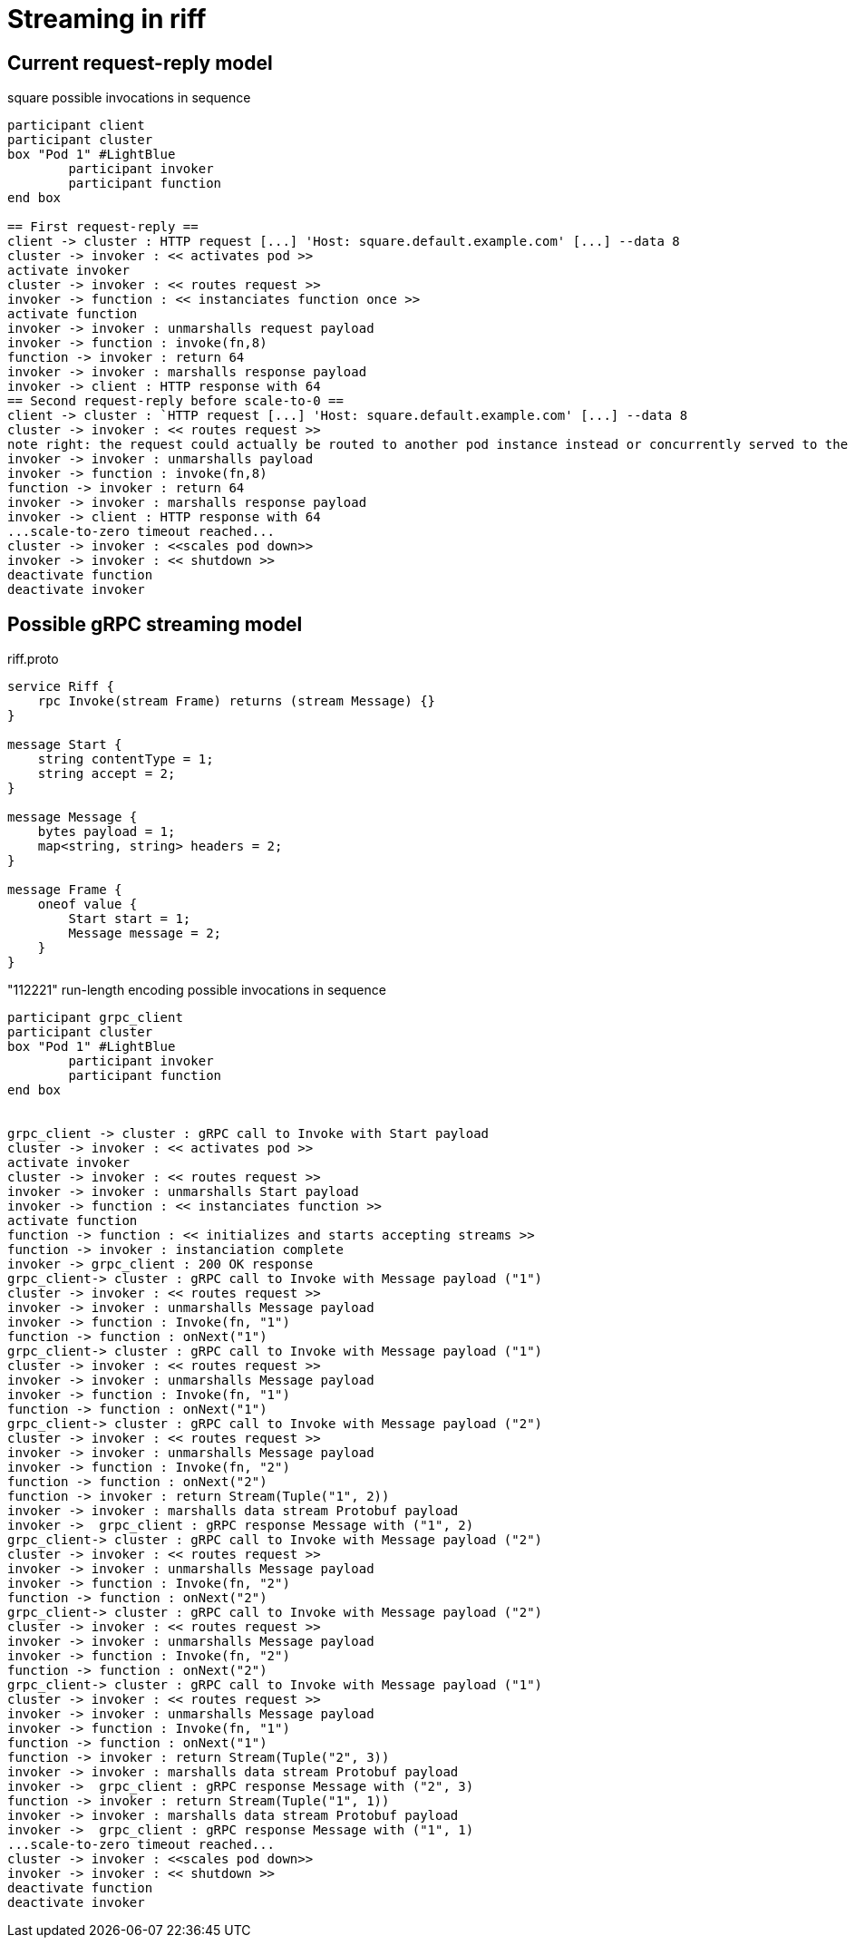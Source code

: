 = Streaming in riff

== Current request-reply model ==

.square possible invocations in sequence
[plantuml, format="png"]
----
participant client
participant cluster
box "Pod 1" #LightBlue
	participant invoker
	participant function
end box

== First request-reply ==
client -> cluster : HTTP request [...] 'Host: square.default.example.com' [...] --data 8
cluster -> invoker : << activates pod >>
activate invoker
cluster -> invoker : << routes request >>
invoker -> function : << instanciates function once >>
activate function
invoker -> invoker : unmarshalls request payload
invoker -> function : invoke(fn,8)
function -> invoker : return 64
invoker -> invoker : marshalls response payload
invoker -> client : HTTP response with 64
== Second request-reply before scale-to-0 ==
client -> cluster : `HTTP request [...] 'Host: square.default.example.com' [...] --data 8
cluster -> invoker : << routes request >>
note right: the request could actually be routed to another pod instance instead or concurrently served to the same pod 
invoker -> invoker : unmarshalls payload
invoker -> function : invoke(fn,8)
function -> invoker : return 64
invoker -> invoker : marshalls response payload
invoker -> client : HTTP response with 64
...scale-to-zero timeout reached...
cluster -> invoker : <<scales pod down>>
invoker -> invoker : << shutdown >>
deactivate function
deactivate invoker
----

== Possible gRPC streaming model ==

.riff.proto
[source,proto]
----
service Riff {
    rpc Invoke(stream Frame) returns (stream Message) {}
}

message Start {
    string contentType = 1;
    string accept = 2;
}

message Message {
    bytes payload = 1;
    map<string, string> headers = 2;
}

message Frame {
    oneof value {
        Start start = 1;
        Message message = 2;
    }
}
----

."112221" run-length encoding possible invocations in sequence
[plantuml, format="png"]
----
participant grpc_client
participant cluster
box "Pod 1" #LightBlue
	participant invoker
	participant function
end box


grpc_client -> cluster : gRPC call to Invoke with Start payload
cluster -> invoker : << activates pod >>
activate invoker
cluster -> invoker : << routes request >>
invoker -> invoker : unmarshalls Start payload
invoker -> function : << instanciates function >>
activate function
function -> function : << initializes and starts accepting streams >>
function -> invoker : instanciation complete
invoker -> grpc_client : 200 OK response
grpc_client-> cluster : gRPC call to Invoke with Message payload ("1")
cluster -> invoker : << routes request >>
invoker -> invoker : unmarshalls Message payload
invoker -> function : Invoke(fn, "1")
function -> function : onNext("1")
grpc_client-> cluster : gRPC call to Invoke with Message payload ("1")
cluster -> invoker : << routes request >>
invoker -> invoker : unmarshalls Message payload
invoker -> function : Invoke(fn, "1")
function -> function : onNext("1")
grpc_client-> cluster : gRPC call to Invoke with Message payload ("2")
cluster -> invoker : << routes request >>
invoker -> invoker : unmarshalls Message payload
invoker -> function : Invoke(fn, "2")
function -> function : onNext("2")
function -> invoker : return Stream(Tuple("1", 2))
invoker -> invoker : marshalls data stream Protobuf payload
invoker ->  grpc_client : gRPC response Message with ("1", 2)
grpc_client-> cluster : gRPC call to Invoke with Message payload ("2")
cluster -> invoker : << routes request >>
invoker -> invoker : unmarshalls Message payload
invoker -> function : Invoke(fn, "2")
function -> function : onNext("2")
grpc_client-> cluster : gRPC call to Invoke with Message payload ("2")
cluster -> invoker : << routes request >>
invoker -> invoker : unmarshalls Message payload
invoker -> function : Invoke(fn, "2")
function -> function : onNext("2")
grpc_client-> cluster : gRPC call to Invoke with Message payload ("1")
cluster -> invoker : << routes request >>
invoker -> invoker : unmarshalls Message payload
invoker -> function : Invoke(fn, "1")
function -> function : onNext("1")
function -> invoker : return Stream(Tuple("2", 3))
invoker -> invoker : marshalls data stream Protobuf payload
invoker ->  grpc_client : gRPC response Message with ("2", 3)
function -> invoker : return Stream(Tuple("1", 1))
invoker -> invoker : marshalls data stream Protobuf payload
invoker ->  grpc_client : gRPC response Message with ("1", 1)
...scale-to-zero timeout reached...
cluster -> invoker : <<scales pod down>>
invoker -> invoker : << shutdown >>
deactivate function
deactivate invoker
----